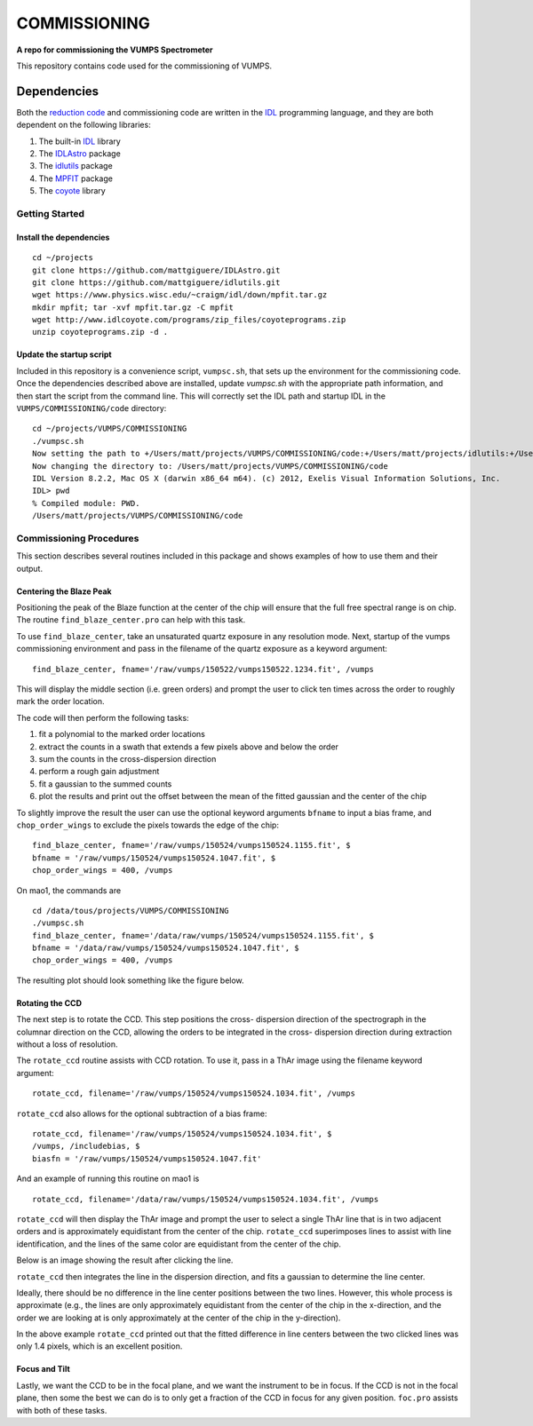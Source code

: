 =============
COMMISSIONING
=============

**A repo for commissioning the VUMPS Spectrometer**

This repository contains code used for the commissioning of VUMPS.

Dependencies
============

Both the `reduction code`_ and commissioning code are written in the IDL_
programming language, and they are both dependent on the following
libraries:

1. The built-in IDL_ library
2. The IDLAstro_ package
3. The idlutils_ package
4. The MPFIT_ package
5. The coyote_ library

.. _`reduction code`: https://github.com/VUMPS/REDUCTION
.. _IDL: http://www.exelisvis.com/ProductsServices/IDL.aspx
.. _IDLAstro: https://github.com/mattgiguere/IDLAstro
.. _idlutils: https://github.com/mattgiguere/idlutils
.. _MPFIT: https://www.physics.wisc.edu/~craigm/idl/fitting.html
.. _coyote: http://www.idlcoyote.com/documents/programs.php

---------------
Getting Started
---------------

Install the dependencies
------------------------

::

    cd ~/projects
    git clone https://github.com/mattgiguere/IDLAstro.git
    git clone https://github.com/mattgiguere/idlutils.git
    wget https://www.physics.wisc.edu/~craigm/idl/down/mpfit.tar.gz
    mkdir mpfit; tar -xvf mpfit.tar.gz -C mpfit
    wget http://www.idlcoyote.com/programs/zip_files/coyoteprograms.zip
    unzip coyoteprograms.zip -d .


Update the startup script
-------------------------

Included in this repository is a convenience script, ``vumpsc.sh``,
that sets up the environment for the commissioning code. Once the
dependencies described above are installed, update `vumpsc.sh` with
the appropriate path information, and then start the script from
the command line. This will correctly set the IDL path and startup
IDL in the ``VUMPS/COMMISSIONING/code`` directory:

::

    cd ~/projects/VUMPS/COMMISSIONING
    ./vumpsc.sh
    Now setting the path to +/Users/matt/projects/VUMPS/COMMISSIONING/code:+/Users/matt/projects/idlutils:+/Users/matt/projects/IDLAstro/pro:+/Applications/exelis/idl/lib
    Now changing the directory to: /Users/matt/projects/VUMPS/COMMISSIONING/code
    IDL Version 8.2.2, Mac OS X (darwin x86_64 m64). (c) 2012, Exelis Visual Information Solutions, Inc.
    IDL> pwd
    % Compiled module: PWD.
    /Users/matt/projects/VUMPS/COMMISSIONING/code

------------------------
Commissioning Procedures
------------------------

This section describes several routines included in this package and
shows examples of how to use them and their output.

Centering the Blaze Peak
-------------------------

Positioning the peak of the Blaze function at the center of the chip
will ensure that the full free spectral range is on chip. The routine
``find_blaze_center.pro`` can help with this task.

To use ``find_blaze_center``, take an unsaturated quartz exposure in
any resolution mode. Next, startup of the vumps commissioning
environment and pass in the filename of the quartz exposure as
a keyword argument:

::

    find_blaze_center, fname='/raw/vumps/150522/vumps150522.1234.fit', /vumps

This will display the middle section (i.e. green orders) and prompt
the user to click ten times across the order to roughly mark the
order location.

.. image:: figures/BlazeCentering.png
  :width: 90%

The code will then perform the following tasks:

1. fit a polynomial to the marked order locations
2. extract the counts in a swath that extends a few pixels above and
   below the order
3. sum the counts in the cross-dispersion direction
4. perform a rough gain adjustment
5. fit a gaussian to the summed counts
6. plot the results and print out the offset between the mean of the
   fitted gaussian and the center of the chip

To slightly improve the result the user can use the optional keyword
arguments ``bfname`` to input a bias frame, and ``chop_order_wings``
to exclude the pixels towards the edge of the chip::

    find_blaze_center, fname='/raw/vumps/150524/vumps150524.1155.fit', $
    bfname = '/raw/vumps/150524/vumps150524.1047.fit', $
    chop_order_wings = 400, /vumps

On mao1, the commands are

::

    cd /data/tous/projects/VUMPS/COMMISSIONING
    ./vumpsc.sh
    find_blaze_center, fname='/data/raw/vumps/150524/vumps150524.1155.fit', $
    bfname = '/data/raw/vumps/150524/vumps150524.1047.fit', $
    chop_order_wings = 400, /vumps

The resulting plot should look something like the figure below.

.. image:: figures/BlazeCentering2.png
  :width: 90%


Rotating the CCD
----------------

The next step is to rotate the CCD. This step positions the cross-
dispersion direction of the spectrograph in the columnar direction
on the CCD, allowing the orders to be integrated in the cross-
dispersion direction during extraction without a loss of resolution.

The ``rotate_ccd`` routine assists with CCD rotation. To use it, pass
in a ThAr image using the filename keyword argument:

::

    rotate_ccd, filename='/raw/vumps/150524/vumps150524.1034.fit', /vumps

``rotate_ccd`` also allows for the optional subtraction of a bias frame:

::

    rotate_ccd, filename='/raw/vumps/150524/vumps150524.1034.fit', $
    /vumps, /includebias, $
    biasfn = '/raw/vumps/150524/vumps150524.1047.fit'

And an example of running this routine on mao1 is

::

    rotate_ccd, filename='/data/raw/vumps/150524/vumps150524.1034.fit', /vumps

``rotate_ccd`` will then display the ThAr image and prompt the user to
select a single ThAr line that is in two adjacent orders and is
approximately equidistant from the center of the chip. ``rotate_ccd``
superimposes lines to assist with line identification, and the lines
of the same color are equidistant from the center of the chip.

Below is an image showing the result after clicking the line.

.. image:: figures/CCD_Rotation2.png
  :width: 90%

``rotate_ccd`` then integrates the line in the dispersion direction,
and fits a gaussian to determine the line center.

.. image:: figures/CCD_Rotation.png
  :width: 90%

Ideally, there should be no difference in the line center positions
between the two lines. However, this whole process is approximate
(e.g., the lines are only approximately equidistant from the
center of the chip in the x-direction, and the order we are looking
at is only approximately at the center of the chip in the y-direction).

In the above example ``rotate_ccd`` printed out that the fitted
difference in line centers between the two clicked lines was only
1.4 pixels, which is an excellent position.

Focus and Tilt
----------------

Lastly, we want the CCD to be in the focal plane, and we want the
instrument to be in focus. If the CCD is not in the focal plane,
then some the best we can do is to only get a fraction of the
CCD in focus for any given position. ``foc.pro`` assists with both
of these tasks.
